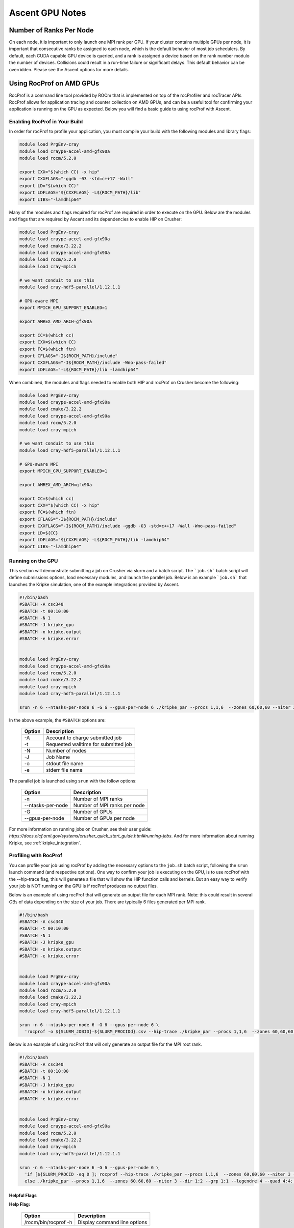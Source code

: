 .. ############################################################################
.. # Copyright (c) Lawrence Livermore National Security, LLC and other Ascent
.. # Project developers. See top-level LICENSE AND COPYRIGHT files for dates and
.. # other details. No copyright assignment is required to contribute to Ascent.
.. ############################################################################


Ascent GPU Notes
==================

Number of Ranks Per Node
------------------------
On each node, it is important to only launch one MPI rank per GPU.
If your cluster contains multiple GPUs per node, it is important that consecutive ranks be assigned to each node, which is the default behavior of most job schedulers.
By default, each CUDA capable GPU device is queried, and a rank is assigned a device based on the rank number modulo the number of devices.
Collisions could result in a run-time failure or significant delays. 
This default behavior can be overridden. Please see the Ascent options for more details.

Using RocProf on AMD GPUs
-------------------------
RocProf is a command line tool provided by ROCm that is implemented on top of the rocProfiler and rocTracer APIs.
RocProf allows for application tracing and counter collection on AMD GPUs, and can be a useful tool for confirming your application is running on the GPU as expected.  
Below you will find a basic guide to using rocProf with Ascent. 


Enabling RocProf in Your Build
^^^^^^^^^^^^^^^^^^^^^^^^^^^^^^
In order for rocProf to profile your application, you must compile your build with the following modules and library flags: 

.. code-block:: sh

   module load PrgEnv-cray    
   module load craype-accel-amd-gfx90a    
   module load rocm/5.2.0    
    
   export CXX="$(which CC) -x hip"   
   export CXXFLAGS="-ggdb -03 -std=c++17 -Wall" 
   export LD="$(which CC)"
   export LDFLAGS="${CXXFLAGS} -L${ROCM_PATH}/lib"
   export LIBS="-lamdhip64"

Many of the modules and flags required for rocProf are required in order to execute on the GPU. 
Below are the modules and flags that are required by Ascent and its dependencies to enable HIP on Crusher: 

.. code-block:: sh

   module load PrgEnv-cray    
   module load craype-accel-amd-gfx90a    
   module load cmake/3.22.2
   module load craype-accel-amd-gfx90a
   module load rocm/5.2.0
   module load cray-mpich

   # we want conduit to use this
   module load cray-hdf5-parallel/1.12.1.1

   # GPU-aware MPI
   export MPICH_GPU_SUPPORT_ENABLED=1

   export AMREX_AMD_ARCH=gfx90a

   export CC=$(which cc)
   export CXX=$(which CC)
   export FC=$(which ftn)
   export CFLAGS="-I${ROCM_PATH}/include"
   export CXXFLAGS="-I${ROCM_PATH}/include -Wno-pass-failed"
   export LDFLAGS="-L${ROCM_PATH}/lib -lamdhip64"
 
When combined, the modules and flags needed to enable both HIP and rocProf on Crusher become the following:

.. code-block:: sh

   module load PrgEnv-cray    
   module load craype-accel-amd-gfx90a    
   module load cmake/3.22.2
   module load craype-accel-amd-gfx90a
   module load rocm/5.2.0
   module load cray-mpich

   # we want conduit to use this
   module load cray-hdf5-parallel/1.12.1.1

   # GPU-aware MPI
   export MPICH_GPU_SUPPORT_ENABLED=1

   export AMREX_AMD_ARCH=gfx90a

   export CC=$(which cc)
   export CXX="$(which CC) -x hip"
   export FC=$(which ftn)
   export CFLAGS="-I${ROCM_PATH}/include"
   export CXXFLAGS="-I${ROCM_PATH}/include -ggdb -O3 -std=c++17 -Wall -Wno-pass-failed"
   export LD=${CC}
   export LDFLAGS="${CXXFLAGS} -L${ROCM_PATH}/lib -lamdhip64"
   export LIBS="-lamdhip64"
 

Running on the GPU
^^^^^^^^^^^^^^^^^^
This section will demonstrate submitting a job on Crusher via slurm and a batch script. 
The ```job.sh``` batch script will define submissions options, load necessary modules, and launch the parallel job. 
Below is an example ```job.sh``` that launches the Kripke simulation, one of the example integrations provided by Ascent. 

.. code-block:: sh

   #!/bin/bash
   #SBATCH -A csc340
   #SBATCH -t 00:10:00
   #SBATCH -N 1
   #SBATCH -J kripke_gpu
   #SBATCH -o kripke.output
   #SBATCH -e kripke.error
   
   
   module load PrgEnv-cray
   module load craype-accel-amd-gfx90a
   module load rocm/5.2.0
   module load cmake/3.22.2
   module load cray-mpich
   module load cray-hdf5-parallel/1.12.1.1
   
   srun -n 6 --ntasks-per-node 6 -G 6 --gpus-per-node 6 ./kripke_par --procs 1,1,6  --zones 60,60,60 --niter 3 --dir 1:2 --grp 1:1 --legendre 4 --quad 4:4

In the above example, the ``#SBATCH`` options are: 

 =========================== ==============================================================================================
 Option                      Description
 =========================== ==============================================================================================
  -A                          Account to charge submitted job 
  -t                          Requested walltime for submitted job
  -N                          Number of nodes
  -J                          Job Name
  -o                          stdout file name
  -e                          stderr file name
 =========================== ==============================================================================================

The parallel job is launched using ``srun`` with the follow options:

 =========================== ==============================================================================================
 Option                      Description
 =========================== ==============================================================================================
  -n                          Number of MPI ranks
  --ntasks-per-node           Number of MPI ranks per node 
  -G                          Number of GPUs
  --gpus-per-node             Number of GPUs per node
 =========================== ==============================================================================================


For more information on running jobs on Crusher, see their user guide: `https://docs.olcf.ornl.gov/systems/crusher_quick_start_guide.html#running-jobs`.  
And for more information about running Kripke, see :ref:`kripke_integration`. 

Profiling with RocProf
^^^^^^^^^^^^^^^^^^^^^^
You can profile your job using rocProf by adding the necessary options to the ``job.sh`` batch script, following the ``srun`` launch command (and respective options). 
One way to confirm your job is executing on the GPU, is to use rocProf with the --hip-trace flag, this will generate a file that will show the HIP function calls and kernels. 
But an easy way to verify your job is NOT running on the GPU is if rocProf produces no output files. 

Below is an example of using rocProf that will generate an output file for each MPI rank. 
Note: this could result in several GBs of data depending on the size of your job.
There are typically 6 files generated per MPI rank.

.. code-block:: sh

   #!/bin/bash
   #SBATCH -A csc340
   #SBATCH -t 00:10:00
   #SBATCH -N 1
   #SBATCH -J kripke_gpu
   #SBATCH -o kripke.output
   #SBATCH -e kripke.error
   
   
   module load PrgEnv-cray
   module load craype-accel-amd-gfx90a
   module load rocm/5.2.0
   module load cmake/3.22.2
   module load cray-mpich
   module load cray-hdf5-parallel/1.12.1.1
   
   srun -n 6 --ntasks-per-node 6 -G 6 --gpus-per-node 6 \
     'rocprof -o ${SLURM_JOBID}-${SLURM_PROCIDd}.csv --hip-trace ./kripke_par --procs 1,1,6  --zones 60,60,60 --niter 3 --dir 1:2 --grp 1:1 --legendre 4 --quad 4:4'

Below is an example of using rocProf that will only generate an output file for the MPI root rank. 

.. code-block:: sh

   #!/bin/bash
   #SBATCH -A csc340
   #SBATCH -t 00:10:00
   #SBATCH -N 1
   #SBATCH -J kripke_gpu
   #SBATCH -o kripke.output
   #SBATCH -e kripke.error
   
   
   module load PrgEnv-cray
   module load craype-accel-amd-gfx90a
   module load rocm/5.2.0
   module load cmake/3.22.2
   module load cray-mpich
   module load cray-hdf5-parallel/1.12.1.1
   
   srun -n 6 --ntasks-per-node 6 -G 6 --gpus-per-node 6 \
     'if [${SLURM_PROCID -eq 0 ]; rocprof --hip-trace ./kripke_par --procs 1,1,6  --zones 60,60,60 --niter 3 --dir 1:2 --grp 1:1 --legendre 4 --quad 4:4; \
     else ./kripke_par --procs 1,1,6  --zones 60,60,60 --niter 3 --dir 1:2 --grp 1:1 --legendre 4 --quad 4:4; fi'

Helpful Flags
*************

**Help Flag:**

 =========================== ==============================================================================================
 Option                      Description                                  
 =========================== ==============================================================================================
  /rocm/bin/rocprof -h        Display command line options                                                               
 =========================== ==============================================================================================
   
**Housekeeping Flags:**

 =========================== ==================================================== ================================================
 Option                      Description                                          Default
 =========================== ==================================================== ================================================
  --timestamp <on|off>        Turn on/off gpu kernel dispatch timestamps           **OFF**
  --basenames <on|off>        Turn on/off turncating gpu kernel names such         **OFF**
                              as template parameters and arguments types
  -o <output csv file>        Save direct counter data to a specified file name    <input file base>.csv
  -d <directory>              Send profiling data to a specified directory         /tmp
  -t <temporary directory>    Change the directory where tmp files are created     /tmp
                              allowing you to save these files
 =========================== ==================================================== ================================================
        
**Profiling Flags:**

 =========================== ==============================================================================================
 Option                      Description                                  
 =========================== ==============================================================================================
  -i input<.txt|.html>        Specify an input file (note: all output files will be named input.\*)
  --stats                     Generate a file of kernel execution stats called <output file>.stats.csv
  --hsa-trace                 Trace GPU kernels, host HSA events, and HIP memory copies. Generates JSON file that is 
                              compatible with chrome-tracing
  --hip-trace                 Trace HIP API calls. Generates JSON file that is compatible with chrome-tracing
 =========================== ==============================================================================================



